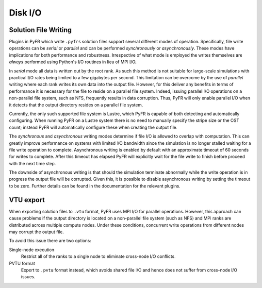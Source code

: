 .. highlight:: none

********
Disk I/O
********

Solution File Writing
^^^^^^^^^^^^^^^^^^^^^

Plugins in PyFR which write ``.pyfrs`` solution files support several
different modes of operation. Specifically, file write operations can
be *serial* or *parallel* and can be performed *synchronously* or
*asynchronously*. These modes have implications for both performance
and robustness. Irrespective of what mode is employed the writes
themselves are *always* performed using Python's I/O routines in lieu
of MPI I/O.

In *serial* mode all data is written out by the root rank.  As such
this method is not suitable for large-scale simulations with practical
I/O rates being limited to a few gigabytes per second. This
limitation can be overcome by the use of *parallel* writing where
each rank writes its own data into the output file. However, for this
deliver any benefits in terms of performance it is necessary for the
file to reside on a parallel file system. Indeed, issuing parallel
I/O operations on a non-parallel file system, such as NFS, frequently
results in data corruption. Thus, PyFR will only enable parallel I/O
when it detects that the output directory resides on a parallel file
system.

Currently, the only such supported file system is Lustre, which PyFR
is capable of both detecting and automatically configuring. When
running PyFR on a Lustre system there is no need to manually specify
the stripe size or the OST count; instead PyFR will automatically
configure these when creating the output file.

The *synchronous* and *asynchronous* writing modes determine if file
I/O is allowed to overlap with computation. This can greatly improve
performance on systems with limited I/O bandwidth since the
simulation is no longer stalled waiting for a file write operation to
complete. Asynchronous writing is enabled by default with an
approximate timeout of 60 seconds for writes to complete. After this
timeout has elapsed PyFR will explicitly wait for the file write to
finish before proceed with the next time step.

The downside of asynchronous writing is that should the simulation
terminate abnormally while the write operation is in progress the
output file will be corrupted. Given this, it is possible to disable
asynchronous writing by setting the timeout to be zero. Further
details can be found in the documentation for the relevant plugins.

VTU export
^^^^^^^^^^

When exporting solution files to ``.vtu`` format, PyFR uses MPI I/O
for parallel operations. However, this approach can cause problems if
the output directory is located on a non-parallel file system (such
as NFS) and MPI ranks are distributed across multiple compute nodes.
Under these conditions, concurrent write operations from different
nodes may corrupt the output file.

To avoid this issue there are two options:

Single-node execution
    Restrict all of the ranks to a single node to eliminate
    cross-node I/O conflicts.

PVTU format
    Export to ``.pvtu`` format instead, which avoids shared file I/O
    and hence does not suffer from cross-node I/O issues.
